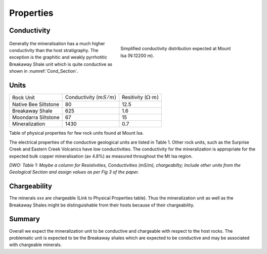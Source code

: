 .. _mt_isa_properties:

Properties
==========

Conductivity
------------

 .. figure:: ./images/Cond_Section.png
    :align: right
    :figwidth: 50%
    :name: Cond_Section

    Simplified conductivity distribution expected at Mount Isa (N:12200 m).

Generally the mineralisation has a much higher conductivity than the host stratigraphy. The exception is the graphitic and weakly
pyrrhotitic Breakaway Shale unit which is quite conductive as shown in :numref:`Cond_Section`.


Units
-----

+-----------------------+-----------------------------------+---------------------------------------+
|       Rock Unit       |   Conductivity (:math:`mS/m`)     |  Resitivity  (:math:`\Omega \cdot m`) |
+-----------------------+-----------------------------------+---------------------------------------+
| Native Bee Siltstone  |  80                               | 12.5                                  |
+-----------------------+-----------------------------------+---------------------------------------+
| Breakaway Shale       |  625                              | 1.6                                   |
+-----------------------+-----------------------------------+---------------------------------------+
| Moondarra Siltstone   |  67                               | 15                                    |
+-----------------------+-----------------------------------+---------------------------------------+
| Mineralization        |  1430                             | 0.7                                   |
+-----------------------+-----------------------------------+---------------------------------------+

Table of physical properties for few rock units found at Mount Isa.

The electrical properties of the conductive
geological units are listed in Table 1. Other rock units, such as the Surprise Creek and Eastern Creek Volcanics have low conductivities. The conductivity for the mineralization is appropriate for the expected bulk copper mineralisation (av 4.8%) as measured throughout the Mt Isa region.

*DWO: Table 1:   Maybe a column for Resistivities, Conductivities (mS/m), chargeabilty; Include other units from the Geological Section and assign values as per Fig 3 of the paper.*


Chargeability
-------------

The minerals xxx are chargeable (Link to Physical Properties table). Thus the mineralization unit as well as the Breakaway Shales might be distinguishable from their hosts because of their chargeability.


Summary
-------
Overall we expect the mineralization unit to be conductive and chargeable with respect to the host rocks. The problematic unit is expected to be the Breakaway shales which are expected to be conductive and may be associated with chargeable minerals.

